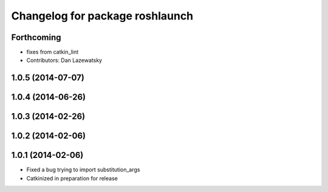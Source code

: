 ^^^^^^^^^^^^^^^^^^^^^^^^^^^^^^^^
Changelog for package roshlaunch
^^^^^^^^^^^^^^^^^^^^^^^^^^^^^^^^

Forthcoming
-----------
* fixes from catkin_lint
* Contributors: Dan Lazewatsky

1.0.5 (2014-07-07)
------------------

1.0.4 (2014-06-26)
------------------

1.0.3 (2014-02-26)
------------------

1.0.2 (2014-02-06)
------------------

1.0.1 (2014-02-06)
------------------
* Fixed a bug trying to import substitution_args
* Catkinized in preparation for release